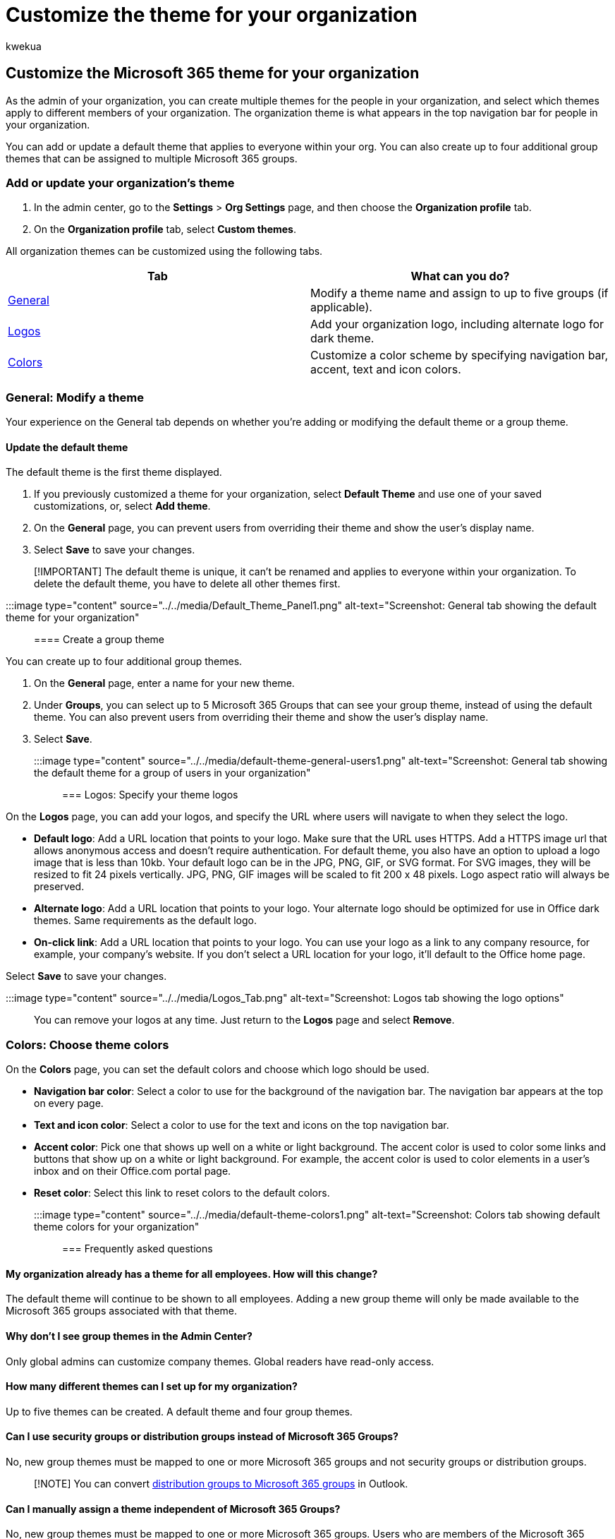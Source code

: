 = Customize the theme for your organization
:audience: Admin
:author: kwekua
:description: Learn to change the default theme for the top of the navigation bar in Microsoft 365 and customize it to match your company logo or color.
:f1.keywords: ["CSH"]
:manager: scotv
:ms.assetid: 8275da91-7a48-4591-94ab-3123a3f79530
:ms.author: kwekua
:ms.collection: ["highpri", "M365-subscription-management", "Adm_O365", "Adm_TOC"]
:ms.custom: ["VSBFY23", "AdminSurgePortfolio", "okr_smb", "AdminTemplateSet"]
:ms.localizationpriority: medium
:ms.service: o365-administration
:ms.topic: article
:search.appverid: ["BCS160", "MET150", "MOE150"]

== Customize the Microsoft 365 theme for your organization

As the admin of your organization, you can create multiple themes for the people in your organization, and select which themes apply to different members of your organization.
The organization theme is what appears in the top navigation bar for people in your organization.

You can add or update a default theme that applies to everyone within your org.
You can also create up to four additional group themes that can be assigned to multiple Microsoft 365 groups.

=== Add or update your organization's theme

. In the admin center, go to the *Settings* > *Org Settings* page, and then choose the *Organization profile* tab.
. On the *Organization profile* tab, select *Custom themes*.

All organization themes can be customized using the following tabs.

|===
| Tab | What can you do?

| <<general-modify-a-theme,General>>
| Modify a theme name and assign to up to five groups (if applicable).

| <<logos-specify-your-theme-logos,Logos>>
| Add your organization logo, including alternate logo for dark theme.

| <<colors-choose-theme-colors,Colors>>
| Customize a color scheme by specifying navigation bar, accent, text and icon colors.
|===

=== General: Modify a theme

Your experience on the General tab depends on whether you're adding or modifying the default theme or a group theme.

==== Update the default theme

The default theme is the first theme displayed.

. If you previously customized a theme for your organization, select *Default Theme* and use one of your saved customizations, or, select *Add theme*.
. On the *General* page, you can prevent users from overriding their theme and show the user's display name.
. Select *Save* to save your changes.

____
[!IMPORTANT] The default theme is unique, it can't be renamed and applies to everyone within your organization.
To delete the default theme, you have to delete all other themes first.
____

:::image type="content" source="../../media/Default_Theme_Panel1.png" alt-text="Screenshot: General tab showing the default theme for your organization":::

==== Create a group theme

You can create up to four additional group themes.

. On the *General* page, enter a name for your new theme.
. Under *Groups*, you can select up to 5 Microsoft 365 Groups that can see your group theme, instead of using the default theme.
You can also prevent users from overriding their theme and show the user's display name.
. Select *Save*.

:::image type="content" source="../../media/default-theme-general-users1.png" alt-text="Screenshot: General tab showing the default theme for a group of users in your organization":::

=== Logos: Specify your theme logos

On the *Logos* page, you can add your logos, and specify the URL where users will navigate to when they select the logo.

* *Default logo*: Add a URL location that points to your logo.
Make sure that the URL uses HTTPS.
Add a HTTPS image url that allows anonymous access and doesn't require authentication.
For default theme, you also have an option to upload a logo image that is less than 10kb.
Your default logo can be in the JPG, PNG, GIF, or SVG format.
For SVG images, they will be resized to fit 24 pixels vertically.
JPG, PNG, GIF images will be scaled to fit 200 x 48 pixels.
Logo aspect ratio will always be preserved.
* *Alternate logo*: Add a URL location that points to your logo.
Your alternate logo should be optimized for use in Office dark themes.
Same requirements as the default logo.
* *On-click link*: Add a URL location that points to your logo.
You can use your logo as a link to any company resource, for example, your company's website.
If you don't select a URL location for your logo, it'll default to the Office home page.

Select *Save* to save your changes.

:::image type="content" source="../../media/Logos_Tab.png" alt-text="Screenshot: Logos tab showing the logo options":::

You can remove your logos at any time.
Just return to the *Logos* page and select *Remove*.

=== Colors: Choose theme colors

On the *Colors* page, you can set the default colors and choose which logo should be used.

* *Navigation bar color*: Select a color to use for the background of the navigation bar.
The navigation bar appears at the top on every page.
* *Text and icon color*: Select a color to use for the text and icons on the top navigation bar.
* *Accent color*: Pick one that shows up well on a white or light background.
The accent color is used to color some links and buttons that show up on a white or light background.
For example, the accent color is used to color elements in a user's inbox and on their Office.com portal page.
* *Reset color*: Select this link to reset colors to the default colors.

:::image type="content" source="../../media/default-theme-colors1.png" alt-text="Screenshot: Colors tab showing default theme colors for your organization":::

=== Frequently asked questions

==== My organization already has a theme for all employees. How will this change?

The default theme will continue to be shown to all employees.
Adding a new group theme will only be made available to the Microsoft 365 groups associated with that theme.

==== Why don't I see group themes in the Admin Center?

Only global admins can customize company themes.
Global readers have read-only access.

==== How many different themes can I set up for my organization?

Up to five themes can be created.
A default theme and four group themes.

==== Can I use security groups or distribution groups instead of Microsoft 365 Groups?

No, new group themes must be mapped to one or more Microsoft 365 groups and not security groups or distribution groups.

____
[!NOTE] You can convert xref:../manage/upgrade-distribution-lists.adoc[distribution groups to Microsoft 365 groups] in Outlook.
____

==== Can I manually assign a theme independent of Microsoft 365 Groups?

No, new group themes must be mapped to one or more Microsoft 365 groups.
Users who are members of the Microsoft 365 group will get the theme applied to their group.
You can xref:../create-groups/create-groups.adoc[create and add new members to a Microsoft 365 Group] by going to the *Settings* > *Groups* in the admin center.

==== What happens if a user is assigned to multiple group themes?

Users who are assigned to multiple group themes will be shown the default theme.

==== Why can't I delete the default theme?

The default theme can only be deleted once all group themes are deleted.
Make sure you delete all group themes before you try to delete the group theme.

==== Why am I receiving an error message every time I upload a logo URL.

Make sure the logo you're using is specified as a publicly addressable URL.
Follow these steps for link:/azure/storage/blobs/storage-upload-process-images?tabs=dotnet[uploading logos to Azure Blob Storage] or the xref:../../enterprise/use-microsoft-365-cdn-with-spo.adoc[Office 365 Content Delivery Network with SharePoint Online].

==== Why am I receiving the message "`Doesn't meet minimum color contrast ratio of 4.5:1`"?

The recommended contrast ratio between text, icon or button color and background color is 4.5:1.
You can override this recommendation and still save your theme as this is not a requirement.

==== If I define a theme, which places in Microsoft 365 will this be used?

Any theme appears in the top navigation bar for everyone in the organization as part of the Microsoft 365 suite header.

=== Related content

xref:../manage/customize-the-app-launcher.adoc[Add custom tiles to the My apps page and app launcher] (article) + xref:../create-groups/office-365-groups.adoc[Overview of Microsoft 365 Groups for administrators] (article)
